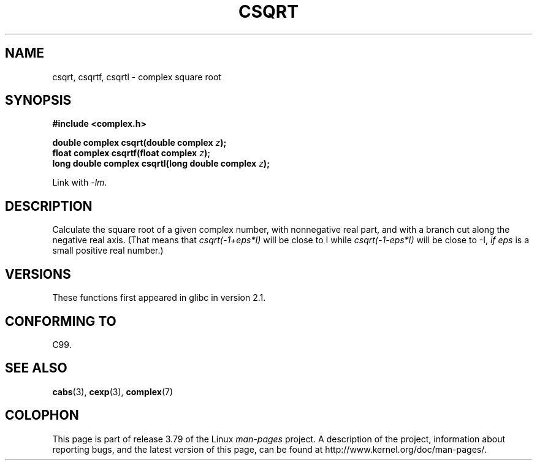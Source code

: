.\" Copyright 2002 Walter Harms (walter.harms@informatik.uni-oldenburg.de)
.\"
.\" %%%LICENSE_START(GPL_NOVERSION_ONELINE)
.\" Distributed under GPL
.\" %%%LICENSE_END
.\"
.TH CSQRT 3 2008-08-11 "" "Linux Programmer's Manual"
.SH NAME
csqrt, csqrtf, csqrtl \- complex square root
.SH SYNOPSIS
.B #include <complex.h>
.sp
.BI "double complex csqrt(double complex " z ");"
.br
.BI "float complex csqrtf(float complex " z ");"
.br
.BI "long double complex csqrtl(long double complex " z ");"
.sp
Link with \fI\-lm\fP.
.SH DESCRIPTION
Calculate the square root of a given complex number,
with nonnegative real part, and
with a branch cut along the negative real axis.
(That means that \fIcsqrt(\-1+eps*I)\fP will be close to I while
\fIcsqrt(\-1\-eps*I)\fP will be close to \-I, \fIif eps\fP is a small positive
real number.)
.SH VERSIONS
These functions first appeared in glibc in version 2.1.
.SH CONFORMING TO
C99.
.SH SEE ALSO
.BR cabs (3),
.BR cexp (3),
.BR complex (7)
.SH COLOPHON
This page is part of release 3.79 of the Linux
.I man-pages
project.
A description of the project,
information about reporting bugs,
and the latest version of this page,
can be found at
\%http://www.kernel.org/doc/man\-pages/.

